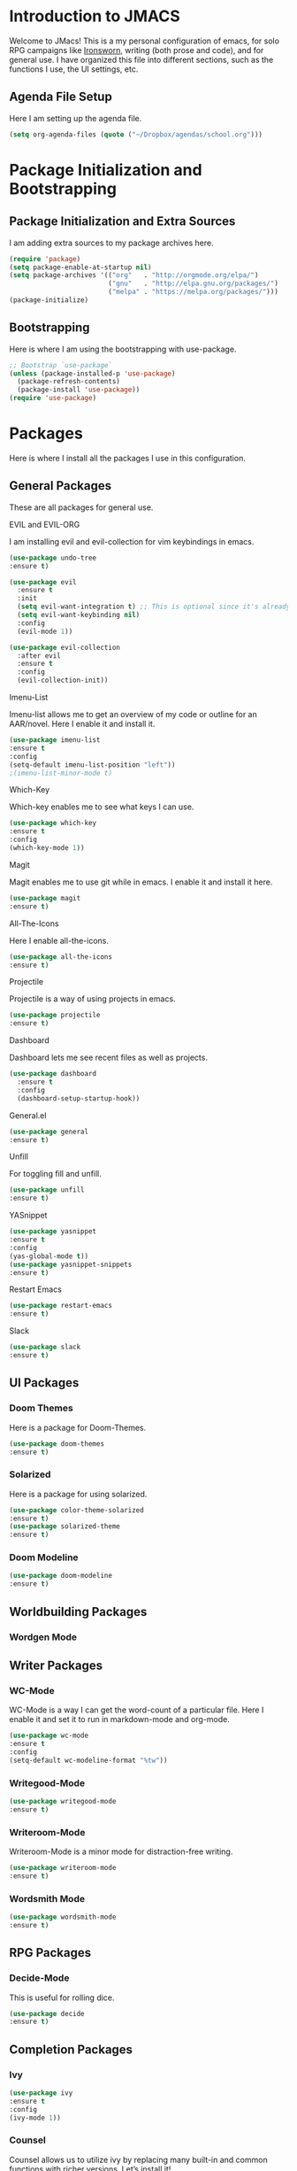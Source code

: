 * *Introduction to JMACS*
Welcome to JMacs! This is a my personal configuration of emacs, for
solo RPG campaigns like [[https://www.ironswornrpg.com/][Ironsworn]], writing (both prose and code), and
for general use. I have organized this file into different sections,
such as the functions I use, the UI settings, etc.
** Agenda File Setup
   Here I am setting up the agenda file.
#+BEGIN_SRC emacs-lisp
(setq org-agenda-files (quote ("~/Dropbox/agendas/school.org")))
#+END_SRC
* Package Initialization and Bootstrapping
** Package Initialization and Extra Sources
I am adding extra sources to my package archives here.

#+BEGIN_SRC emacs-lisp
(require 'package)
(setq package-enable-at-startup nil)
(setq package-archives '(("org"   . "http://orgmode.org/elpa/")
                         ("gnu"   . "http://elpa.gnu.org/packages/")
                         ("melpa" . "https://melpa.org/packages/")))
(package-initialize)
#+END_SRC
** Bootstrapping
Here is where I am using the bootstrapping with use-package.

#+BEGIN_SRC emacs-lisp
;; Bootstrap `use-package`
(unless (package-installed-p 'use-package)
  (package-refresh-contents)
  (package-install 'use-package))
(require 'use-package)
#+END_SRC
* Packages
Here is where I install all the packages I use in this configuration.
** General Packages
These are all packages for general use.
**** EVIL and EVIL-ORG
I am installing evil and evil-collection for vim keybindings in emacs.
#+BEGIN_SRC emacs-lisp
(use-package undo-tree
:ensure t)

(use-package evil
  :ensure t
  :init
  (setq evil-want-integration t) ;; This is optional since it's already set to t by default.
  (setq evil-want-keybinding nil)
  :config
  (evil-mode 1))

(use-package evil-collection
  :after evil
  :ensure t
  :config
  (evil-collection-init))
#+END_SRC

**** Imenu-List
Imenu-list allows me to get an overview of my code or outline for an
AAR/novel. Here I enable it and install it.

#+BEGIN_SRC emacs-lisp
(use-package imenu-list
:ensure t
:config
(setq-default imenu-list-position "left"))
;(imenu-list-minor-mode t)
#+END_SRC

**** Which-Key
Which-key enables me to see what keys I can use.
#+BEGIN_SRC emacs-lisp
(use-package which-key
:ensure t
:config
(which-key-mode 1))
#+END_SRC

**** Magit
Magit enables me to use git while in emacs. I enable it and install it here.
#+BEGIN_SRC emacs-lisp
(use-package magit
:ensure t)
#+END_SRC

**** All-The-Icons
Here I enable all-the-icons.
#+BEGIN_SRC emacs-lisp
(use-package all-the-icons
:ensure t)
#+END_SRC

**** Projectile
Projectile is a way of using projects in emacs.
#+BEGIN_SRC emacs-lisp
(use-package projectile
:ensure t)
#+END_SRC

**** Dashboard
Dashboard lets me see recent files as well as projects.
#+BEGIN_SRC emacs-lisp
(use-package dashboard
  :ensure t
  :config
  (dashboard-setup-startup-hook))
#+END_SRC
**** General.el

#+BEGIN_SRC emacs-lisp
(use-package general
:ensure t)
#+END_SRC

**** Unfill
For toggling fill and unfill.

#+BEGIN_SRC emacs-lisp
(use-package unfill
:ensure t)
#+END_SRC
**** YASnippet
#+BEGIN_SRC emacs-lisp
(use-package yasnippet
:ensure t
:config
(yas-global-mode t))
(use-package yasnippet-snippets
:ensure t)
#+END_SRC

**** Restart Emacs
     #+BEGIN_SRC emacs-lisp
     (use-package restart-emacs
     :ensure t)
     #+END_SRC
**** Slack
#+BEGIN_SRC emacs-lisp
(use-package slack
:ensure t)
#+END_SRC
** UI Packages
*** Doom Themes
Here is a package for Doom-Themes.
#+BEGIN_SRC emacs-lisp
(use-package doom-themes
:ensure t)
#+END_SRC
*** Solarized
Here is a package for using solarized.
#+BEGIN_SRC emacs-lisp
(use-package color-theme-solarized
:ensure t)
(use-package solarized-theme
:ensure t)
#+END_SRC

*** Doom Modeline
   #+BEGIN_SRC emacs-lisp 
   (use-package doom-modeline
   :ensure t)
   #+END_SRC
** Worldbuilding Packages
*** Wordgen Mode
** Writer Packages
*** WC-Mode 
WC-Mode is a way I can get the word-count of a particular file. Here I
enable it and set it to run in markdown-mode and org-mode.
#+BEGIN_SRC emacs-lisp
(use-package wc-mode
:ensure t
:config
(setq-default wc-modeline-format "%tw"))
#+END_SRC

*** Writegood-Mode
#+BEGIN_SRC emacs-lisp
(use-package writegood-mode
:ensure t)
#+END_SRC
*** Writeroom-Mode
Writeroom-Mode is a minor mode for distraction-free writing.
#+BEGIN_SRC emacs-lisp
(use-package writeroom-mode
:ensure t)
#+END_SRC
*** Wordsmith Mode
    #+BEGIN_SRC emacs-lisp
    (use-package wordsmith-mode
    :ensure t)
    #+END_SRC
** RPG Packages
*** Decide-Mode
This is useful for rolling dice.
#+BEGIN_SRC emacs-lisp
(use-package decide
:ensure t)
#+END_SRC
** Completion Packages
*** Ivy
#+BEGIN_SRC emacs-lisp
(use-package ivy
:ensure t
:config
(ivy-mode 1))
#+END_SRC

*** Counsel
Counsel allows us to utilize ivy by replacing many built-in and common
functions with richer versions. Let’s install it!

#+BEGIN_SRC emacs-lisp
;(use-package counsel-projectile)
(use-package counsel
:ensure t)
#+END_SRC

*** Swiper
#+BEGIN_SRC emacs-lisp
(use-package swiper
  :commands (swiper swiper-all))
#+END_SRC
*** Company Mode
    #+BEGIN_SRC emacs-lisp
    (use-package company
    :ensure t
    :config
    (add-hook 'after-init-hook 'global-company-mode))
    #+END_SRC
** Programming Packages
*** Python Programming
  #+BEGIN_SRC emacs-lisp
  (use-package elpy
  :ensure t)
  #+END_SRC
*** BBCode Formatting
    #+BEGIN_SRC emacs-lisp
    (use-package bbcode-mode
    :ensure t)
    #+END_SRC
*** Javascript
    #+BEGIN_SRC emacs-lisp
    (use-package js2-mode
    :ensure t)
    (add-to-list 'auto-mode-alist '("\\.js\\'" . js2-mode))
    ;; Better imenu
    (add-hook 'js2-mode-hook #'js2-imenu-extras-mode)
    (use-package js2-refactor
    :ensure t)
    (use-package xref-js2
    :ensure t)

(add-hook 'js2-mode-hook #'js2-refactor-mode)
(js2r-add-keybindings-with-prefix "C-c C-r")
(define-key js2-mode-map (kbd "C-k") #'js2r-kill)

;; js-mode (which js2 is based on) binds "M-." which conflicts with xref, so
;; unbind it.
(define-key js-mode-map (kbd "M-.") nil)

(add-hook 'js2-mode-hook (lambda ()
  (add-hook 'xref-backend-functions #'xref-js2-xref-backend nil t)))

    #+END_SRC
*** Flycheck 
#+BEGIN_SRC emacs-lisp
(use-package flycheck
:ensure t
:config
(add-hook 'prog-mode-hook 'flycheck-mode))
#+END_SRC
*** Lorem Ipsum
#+BEGIN_SRC emacs-lisp
(use-package lorem-ipsum
:ensure t)
#+END_SRC
** Org Packages
*** Org Bullets
This allows for better org-mode bullets.
#+BEGIN_SRC emacs-lisp
(use-package org-bullets
:after org
:ensure t)
#+END_SRC
*** Org-TOC
Allows for a TOC to be generated in an org file.
#+BEGIN_SRC emacs-lisp
(use-package toc-org
  :after org
  :init (add-hook 'org-mode-hook #'toc-org-enable))
#+END_SRC
*** Org-Super-Agenda
  #+BEGIN_SRC emacs-lisp 
  (use-package org-super-agenda
  :ensure t
  :config
  (add-hook 'org-mode-hook 'org-super-agenda-mode)
  :after
  (let ((org-super-agenda-groups
       '((:auto-category t))))
  (org-agenda-list)))
#+END_SRC
  
* Specific Functions
** Find Config File
This file lets me edit my configuration file.

#+BEGIN_SRC emacs-lisp
(defun edit-emacs-config ()
  (interactive)
  (find-file "~/.emacs.d/jmacs.org"))
#+END_SRC

** Use Y/N or y/n for yes/no
Here is a way I can use "y" or "n" to answer yes or no.
#+BEGIN_SRC emacs-lisp
(defalias 'yes-or-no-p 'y-or-n-p)
#+END_SRC
** Word-Count
#+BEGIN_SRC emacs-lisp
(defun wordCount (&optional begin end)
  "count words between BEGIN and END (region); if no region defined, count words in buffer"
  (interactive "r")
  (let ((b (if mark-active begin (point-min)))
      (e (if mark-active end (point-max))))
    (message "%s words" (how-many "\\w+" b e))))
#+END_SRC
** Right-Align Modebar
#+BEGIN_SRC emacs-lisp
(defun simple-mode-line-render (left right)
  "Return a string of `window-width' length containing LEFT, and RIGHT
 aligned respectively."
  (let* ((available-width (- (window-width) (length left) 2)))
    (format (format " %%s %%%ds " available-width) left right)))
#+END_SRC
** Resize Images
#+BEGIN_SRC emacs-lisp
(setq org-image-actual-width (/ (display-pixel-width) 3))
#+END_SRC
** Auto Save Fix
#+BEGIN_SRC emacs-lisp
(setq backup-directory-alist
      `((".*" . ,temporary-file-directory)))
(setq auto-save-file-name-transforms
      `((".*" ,temporary-file-directory t)))
#+END_SRC
* Hooks and General (Non-UI) Config
** File Types and Modes
*** Default Scratch Buffer is Org Mode
    #+BEGIN_SRC emacs-lisp
    (setq-default initial-major-mode 'org-mode)
    #+END_SRC
*** File Types
**** Org Mode File Types
I want to load novel (.nvl), novel characters (.chrs), character sheet
(.chr), campaign (.cmp), AAR (.aar), and novel outline (.otl) files as
org-mode files.

#+BEGIN_SRC emacs-lisp
(add-to-list 'auto-mode-alist '("\\.org\\'" . org-mode))
  (add-to-list 'auto-mode-alist '("\\.nvl\\'" . org-mode))
  (add-to-list 'auto-mode-alist '("\\.chrs\\'" . org-mode))
  (add-to-list 'auto-mode-alist '("\\.cmp\\'" . org-mode))
  (add-to-list 'auto-mode-alist '("\\.chr\\'" . org-mode))
  (add-to-list 'auto-mode-alist '("\\.aar\\'" . org-mode))
  (add-to-list 'auto-mode-alist '("\\.otl\\'" . org-mode))
#+END_SRC

**** Visual Line Mode 
     #+BEGIN_SRC emacs-lisp
     (add-hook 'org-mode-hook 'visual-line-mode)
     #+END_SRC
*** Modes
**** Org-Bullet and Super Agenda Mode
#+BEGIN_SRC emacs-lisp
(setq-default org-bullets-mode 1)
(add-hook 'org-mode-hook 'org-bullets-mode)
(add-hook 'org-mode-hook 'org-super-agenda-mode)
(add-hook 'org-mode-hook 'flyspell-mode)
(setq-default org-list-allow-alphabetical t)
#+END_SRC
**** WC-Mode, Writer-Room Mode, and Decide Mode
I want to use wc-mode and decide-mode for when I am in org mode.

#+BEGIN_SRC emacs-lisp
(add-hook 'org-mode-hook 'wc-mode)
(add-hook 'org-mode-hook 'decide-mode)
#+END_SRC
**** Global Auto-Complete and Snippet Mode
Here I always want to use auto-complete mode, as well as in the current buffer.
#+BEGIN_SRC emacs-lisp
(setq-default global-company-mode 1)
(setq-default yas-minor-mode 1)
#+END_SRC

**** Doom Modeline Mode
I always want to use doom modeline.
#+BEGIN_SRC emacs-lisp
 (setq-default doom-modeline-mode 1)
#+END_SRC

**** Rich Minority Mode
I want to keep rich minority mode as a backup.
#+BEGIN_SRC emacs-lisp 
;(rich-minority-mode 1)
;(ivy-rich-mode 1)
#+END_SRC

**** Display Battery Mode
I want to display battery in the modeline.
#+BEGIN_SRC emacs-lisp
(display-battery-mode t)
#+END_SRC
**** Electric Pair Mode
     #+BEGIN_SRC emacs-lisp
     (electric-pair-mode t)
     #+END_SRC
** ELPY for python and BBC-Mode for BBCode 
   #+BEGIN_SRC emacs-lisp
   (add-hook 'python-mode 'elpy-mode)
   (add-to-list 'auto-mode-alist '("\\.bbc\\'" . bbcode-mode)) 
 #+END_SRC
* Keybindings
Here is a list of all keybindings in JMacs.
** General Keybindings
Here is a list of general purpose keybindings using General.el.
#+BEGIN_SRC emacs-lisp
(general-define-key
   :states '(normal visual insert emacs)
   :prefix "SPC"
   :non-normal-prefix "C-SPC"

   ;; Specific Keybinding Replacements
    "SPC" (general-simulate-key "M-x")
    "c"   (general-simulate-key "C-c")
    "h"   (general-simulate-key "C-h")
    "u"   (general-simulate-key "C-u")
    "x"   (general-simulate-key "C-x")
    ;; Auto Complete
    "TAB" 'company-complete
   ;; quit commands  
   "q" '(:ignore t :which-key "quit emacs")
   "qq"  'kill-emacs
   "qz"  'delete-frame
   "qr"  'restart-emacs
   ;; Buffer commands 
    "b"   '(:ignore t :which-key "buffers")
    "bb"  'mode-line-other-buffer
    "bd"  'kill-this-buffer
    "bn"  'next-buffer
    "bp"  'previous-buffer
    "bq"  'kill-buffer-and-window
    "bR"  'rename-file-and-buffer
    "br"  'revert-buffer
    "bw"  'wordCount
;; Window commands
   "w"  '(:ignore t :which-key "Windows")
   "w-" 'split-window-right
   "w|" 'split-window-below
   "wn" 'other-window
   "wd"  'delete-window
   "wD"  'delete-other-windows
   "wm" 'maximize-window

;; Files
   "f" '(:ignore t :which-key "Files")
   "fe" '(:ignore t :which-key "Edit file")
   "feD" 'edit-emacs-config
   "ff"  'counsel-find-file
   "fs"  'save-buffer
   "f" '(:ignore t :which-key "Files")
   "fe" '(:ignore t :which-key "Edit file")
   "feD" 'edit-emacs-config
   "fE" '(:ignore t :which-key "Eval file")
   "fEr" 'eval-region
   "fEb" 'eval-buffer
   "fEd" 'eval-defun
   "ff"  'counsel-find-file
   "fs"  'save-buffer

   ;; Packages
   "p" '(:ignore t :which-key "Packages")
   "pl" 'package-list-packages
   "pr" 'package-refresh-contents
   "pi" 'package-install
   "pI" 'package-initialize
   "pd" 'package-delete

   ;; Org-Mode
   "o" '(:ignore t :which-key "Org Menu")
   "os" 'org-schedule
   "oS" 'org-save-all-org-buffers
   "oa" 'org-agenda
   "oA" 'org-agenda-fortnight-view
   "on" 'org-shiftright
   "op" 'org-shiftleft
   "od" 'org-deadline
   "oc" '(:ignore t :which-key "cycle")
   "oca" 'org-cycle-agenda-files
   "ot" '(:ignore t :which-key "toggle")
   "oti" 'org-toggle-inline-images
   "otc" 'org-toggle-checkbox
   "oT" 'org-todo
   ;; Magit
   "g" '(:ignore t :which-key "Magit")
   "gs" 'magit-status
   "gS" 'magit-stage-file
   "gc" 'magit-commit
   "gp" 'magit-push
   "gP" 'magit-push-to-remote
   "gd" 'magit-diff 

;; IMenu-List toggle
   "m" '(:ignore t :which-key "Imenu-list") 
   "mt" 'imenu-list-smart-toggle
   "me" 'imenu-list-goto-entry
;; Writer Commands
   "r"  '(:ignore t :which-key "Writeroom Mode")
   "rt" 'writeroom-mode
   "rm" 'writeroom-toggle-mode-line
   "rw" 'wordsmith-mode
;; Toggles
   "t" '(:ignore t :which-key "Toggle")
   "tw" 'toggle-word-wrap
   "tf" 'unfill-toggle
   "tn" 'display-line-numbers-mode

;; General Mode Toggles
   "M" '(:ignore t :which-key "Mode Toggles")
   "Ma" 'auto-complete-mode
   "Mi" 'org-indent-mode
   "Mw" 'wc-mode
   "Md" 'decide-mode
   "My" 'yas-minor-mode 
   "MW" 'writegood-mode
   "Mf" 'flyspell-mode
   "MF" 'flycheck-mode
   "Mc" 'company-mode
;; YaSnippet Shortcuts
"y" '(:ignore t :which-key "Yasnippet")
"yn" 'yas-new-snippet
"yi" 'yas-insert-snippet
"yy" 'yas-minor-mode

;; Spell-check
"s" '(:ignore t :which-key "Spell Check")
"sn" 'flyspell-goto-next-error
"sb" 'flyspell-buffer
"sc" 'flyspell-correct-word-before-point  
"st" 'ispell-minor-mode

;; Slack
"S" '(:ignore t :which-key "Slack")

;; Lorem Ipsum
"l" '(:ignore t :which-key "Lorem Ipsum")
"ll" 'lorem-ipsum-insert-lists
"ls" 'lorem-ipsum-insert-sentences
"lp" 'lorem-ipsum-insert-paragraphs
)
#+END_SRC

** TAB for Evil-Org 
This keybinding lets you use the Tab key to toggle folding headers,
like in regular org mode.

#+BEGIN_SRC emacs-lisp
  (general-define-key
  :states 'normal
  "TAB" 'evil-toggle-fold)
#+END_SRC 

** UI Keybindings
#+BEGIN_SRC emacs-lisp
(global-set-key (kbd "C-+") 'text-scale-increase)
(global-set-key (kbd "C--") 'text-scale-decrease)
#+END_SRC
** Shift Tab for Auto Complete
#+BEGIN_SRC emacs-lisp
(general-define-key
:states  'insert
"TAB" 'company-complete)
#+END_SRC
* UI
** Minimalistic UI
Here is where I make my UI as minimalistic as possible. I am disabling
my toolbars, tooltip-mode, menu-bar, and scroll-bar modes here.

#+BEGIN_SRC emacs-lisp
(scroll-bar-mode -1)
(tool-bar-mode   -1)
(tooltip-mode    -1)
(menu-bar-mode   -1)
#+END_SRC

** Org UI
Here is where I disable the leading headers in org-bullets-mode.
#+BEGIN_SRC emacs-lisp 
(setq-default org-hide-leading-stars t)
;(setq-default org-ellipsis "⤵")
(setq org-src-fontify-natively t)  
(setq org-hide-emphasis-markers t)


(font-lock-add-keywords 'org-mode
                        '(("^ +\\([-*]\\) "
                           (0 (prog1 () (compose-region (match-beginning 1) (match-end 1) "•"))))))
(setq-default org-bullets-bullet-list 
'("⚫" "○")) 
#+END_SRC
** Fonts and Themes
*** Fonts
I often switch between DejaVu Sans Pro, Fira Code, Monaco, and Source
Code Pro for my fonts. Here I have created a list of fonts and I can
switch between it by commenting out the other fonts. 

#+TODO: figure out font switching, and if using regular modeline enable the solarized section below.


#+BEGIN_SRC emacs-lisp
(set-face-attribute 'default t :font "Source Code Pro-12")
; (setq solarized-use-variable-pitch nil)

 ;   (setq solarized-scale-org-headlines nil)

  ;  (setq solarized-height-minus-1 1)
   ; (setq solarized-height-plus-1 1)
    ;(setq solarized-height-plus-2 1)
    ;(setq solarized-height-plus-3 1)
    ;(setq solarized-height-plus-4 1) 

#+END_SRC

*** Theme
I am doing something extremely similar to the function above, but with
themes. By default I want to use doom-gruvbox with the font colors of
doom-material.

#+BEGIN_SRC emacs-lisp
  ;(load-theme 'solarized t)
  (load-theme 'doom-solarized-dark t)
  ;(load-theme 'doom-solarized-light t)
  ;(load-theme 'doom-one t)
  ;(load-theme 'doom-gruvbox t)
  ;(load-theme 'doom-material t)
  ;(load-theme 'doom-nord t)
  ;(setq solarized-termcolors 256)

  ;; ;; Solarized Config
  ;; (setq solarized-use-variable-pitch nil)

  ;;     (setq solarized-scale-org-headlines nil)

  ;;     (setq solarized-height-minus-1 1)
  ;;     (setq solarized-height-plus-1 1)
  ;;     (setq solarized-height-plus-2 1)
  ;;     (setq solarized-height-plus-3 1)
  ;;     (setq solarized-height-plus-4 1)
  ;;     (setq x-underline-at-descent-line t)
  ;; (load-theme 'solarized-dark t)
#+END_SRC 

* Headerlines and Modelines
Here is my modeline configuration. I need to add to it to figure out
what the best configuration is, but I think two different
configurations would be best - one for writing and one for
programming.
** Headerline
#+BEGIN_SRC emacs-lisp
(setq-default header-line-format
'(:eval (propertize (format-time-string " %d %b  %I:%M %p ")
                                   'face 'font-lock-builtin-face))
)
#+END_SRC
** Prose Stock Config
#+BEGIN_SRC emacs-lisp
;(setq rm-blacklist
 ;     (format "^ \\(%s\\)$"
  ;            (mapconcat #'identity
   ;                      '("Fly.*" "Projectile.*" "PgLn" "Undo-Tree" "yas" "WK" "Ivy" "Decide" "$")
    ;                     "\\|")))
;(defun prose-setup ()
;(setq mode-line-format
;'((:eval (simple-mode-line-render
                ;; left
;               (format-mode-line "%b [%*]"))))
                ;; right
 ;             (format-mode-line "%m  %M" )))
 ; (add-hook 'org-mode-hook 'prose-setup)
#+END_SRC
** Doom Modeline Configs 
*** Prose Configuration   
Here is my prose configuration for doom modeline.
#+BEGIN_SRC emacs-lisp
 ;  (use-package all-the-icons
  ; :ensure t)
   (defvar doom-modeline-icon (display-graphic-p) )
   (setq doom-modeline-enable-word-count t)
   (setq doom-modeline-continuous-word-count-modes '(markdown-mode gfm-mode org-mode))
   (setq doom-modeline-icon t) 
   (doom-modeline-def-modeline 'prose-modeline
   '(bar word-count buffer-info-simple)
   '(major-mode battery))

   (defun set-prose-modeline ()
     (doom-modeline-set-modeline 'prose-modeline))
   (add-hook 'org-mode-hook 'set-prose-modeline)
   #+END_SRC
*** Programming Configuration
Here is my programming configuration for doom modeline.
#+BEGIN_SRC emacs-lisp
(defvar doom-modeline-icon (display-graphic-p) )
(setq doom-modeline-icon t)

(doom-modeline-def-modeline 'prog-modeline
'(bar buffer-info buffer-position)
'(major-mode battery checker))

(defun set-prog-modeline ()
    (doom-modeline-set-modeline 'prog-modeline))
(add-hook 'prog-mode-hook 'set-prog-modeline)
#+END_SRC

** Prose Smart-Mode-Line Config

  #+BEGIN_SRC emacs-lisp
   ;(setq-default sml/no-confirm-load-theme t)
   ;(sml/setup)
   ;(sml/apply-theme 'respectful)
  #+END_SRC
  
JMA
